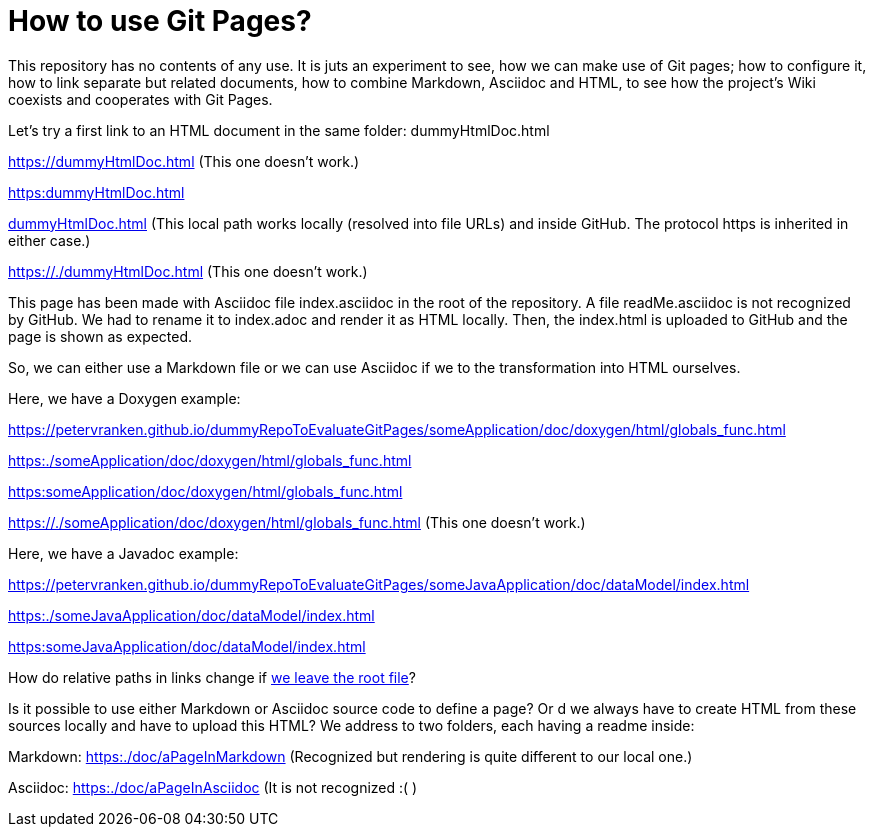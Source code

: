 = How to use Git Pages?

This repository has no contents of any use. It is juts an experiment to
see, how we can make use of Git pages; how to configure it, how to link
separate but related documents, how to combine Markdown, Asciidoc and
HTML, to see how the project's Wiki coexists and cooperates with Git
Pages.

Let's try a first link to an HTML document in the same folder:
dummyHtmlDoc.html

https://dummyHtmlDoc.html[^] (This one doesn't work.)

link:https:dummyHtmlDoc.html[^]

link:dummyHtmlDoc.html[^] (This local path works locally (resolved into
file URLs) and inside GitHub. The protocol https is inherited in either
case.)

https://./dummyHtmlDoc.html[^] (This one doesn't work.)

This page has been made with Asciidoc file index.asciidoc in the root of
the repository. A file readMe.asciidoc is not recognized by GitHub. We had
to rename it to index.adoc and render it as HTML locally. Then, the
index.html is uploaded to GitHub and the page is shown as expected.

So, we can either use a Markdown file or we can use Asciidoc if we to the
transformation into HTML ourselves.

Here, we have a Doxygen example:

https://petervranken.github.io/dummyRepoToEvaluateGitPages/someApplication/doc/doxygen/html/globals_func.html

link:https:./someApplication/doc/doxygen/html/globals_func.html[^]

link:https:someApplication/doc/doxygen/html/globals_func.html[^]

link:https://./someApplication/doc/doxygen/html/globals_func.html[^] (This
one doesn't work.)

Here, we have a Javadoc example:

https://petervranken.github.io/dummyRepoToEvaluateGitPages/someJavaApplication/doc/dataModel/index.html[^]

link:https:./someJavaApplication/doc/dataModel/index.html[^]

link:https:someJavaApplication/doc/dataModel/index.html[^]

How do relative paths in links change if
link:https:./doc/someTopic/someTopic.html[we leave the root file]? 

Is it possible to use either Markdown or Asciidoc source code to define a
page? Or d we always have to create HTML from these sources locally and
have to upload this HTML? We address to two folders, each having a readme
inside:

Markdown: link:https:./doc/aPageInMarkdown[^] (Recognized but rendering is
quite different to our local one.)

Asciidoc: link:https:./doc/aPageInAsciidoc[^] (It is not recognized :( )